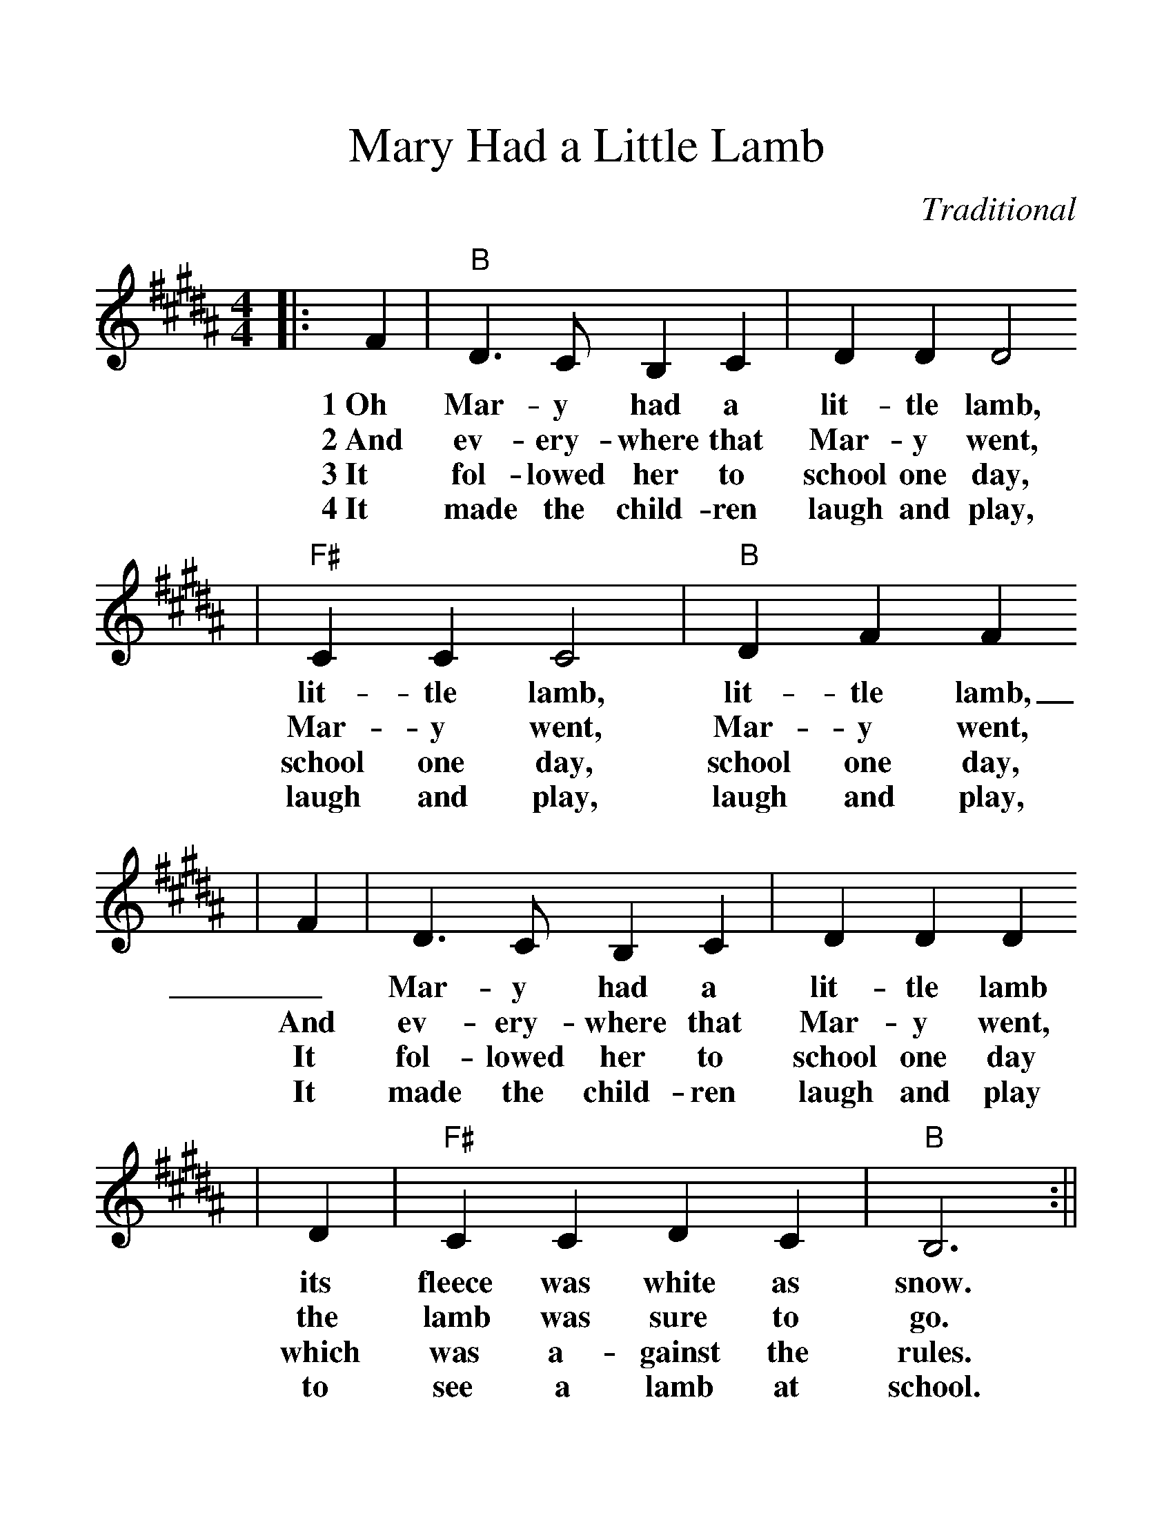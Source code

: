 %%scale 1.27
%%format dulcimer.fmt
X: 1
T:Mary Had a Little Lamb
C:Traditional
M:4/4
L:1/4
K:B
|: F |"B"D3/2C/2 B,C | DD D2
w:1~Oh      Mar-y      had a        lit-tle    lamb,
w:2~And    ev-ery-    where that   Mar-y      went,
w:3~It     fol-lowed  her to       school one day,
w:4~It     made the   child-ren    laugh and  play,
|"F#"CC C2 |"B"DF F
w:lit-tle    lamb,        lit-tle    lamb,
w:Mar-y      went,        Mar-y      went,
w:school one day,         school one day,
w:laugh and  play,        laugh and  play,
|F | D3/2C/2 B,C | DD D
w:_Mar-y      had a        lit-tle    lamb
w:And   ev-ery-    where that   Mar-y      went,
w:It    fol-lowed  her to       school one day
w:It    made the   child-ren    laugh and  play
|D |"F#"CC DC |"B"B,3 :||
w:its   fleece was white as     snow.
w:the   lamb was   sure to      go.
w:which was a-     gainst the   rules.
w:to    see a      lamb at      school.
